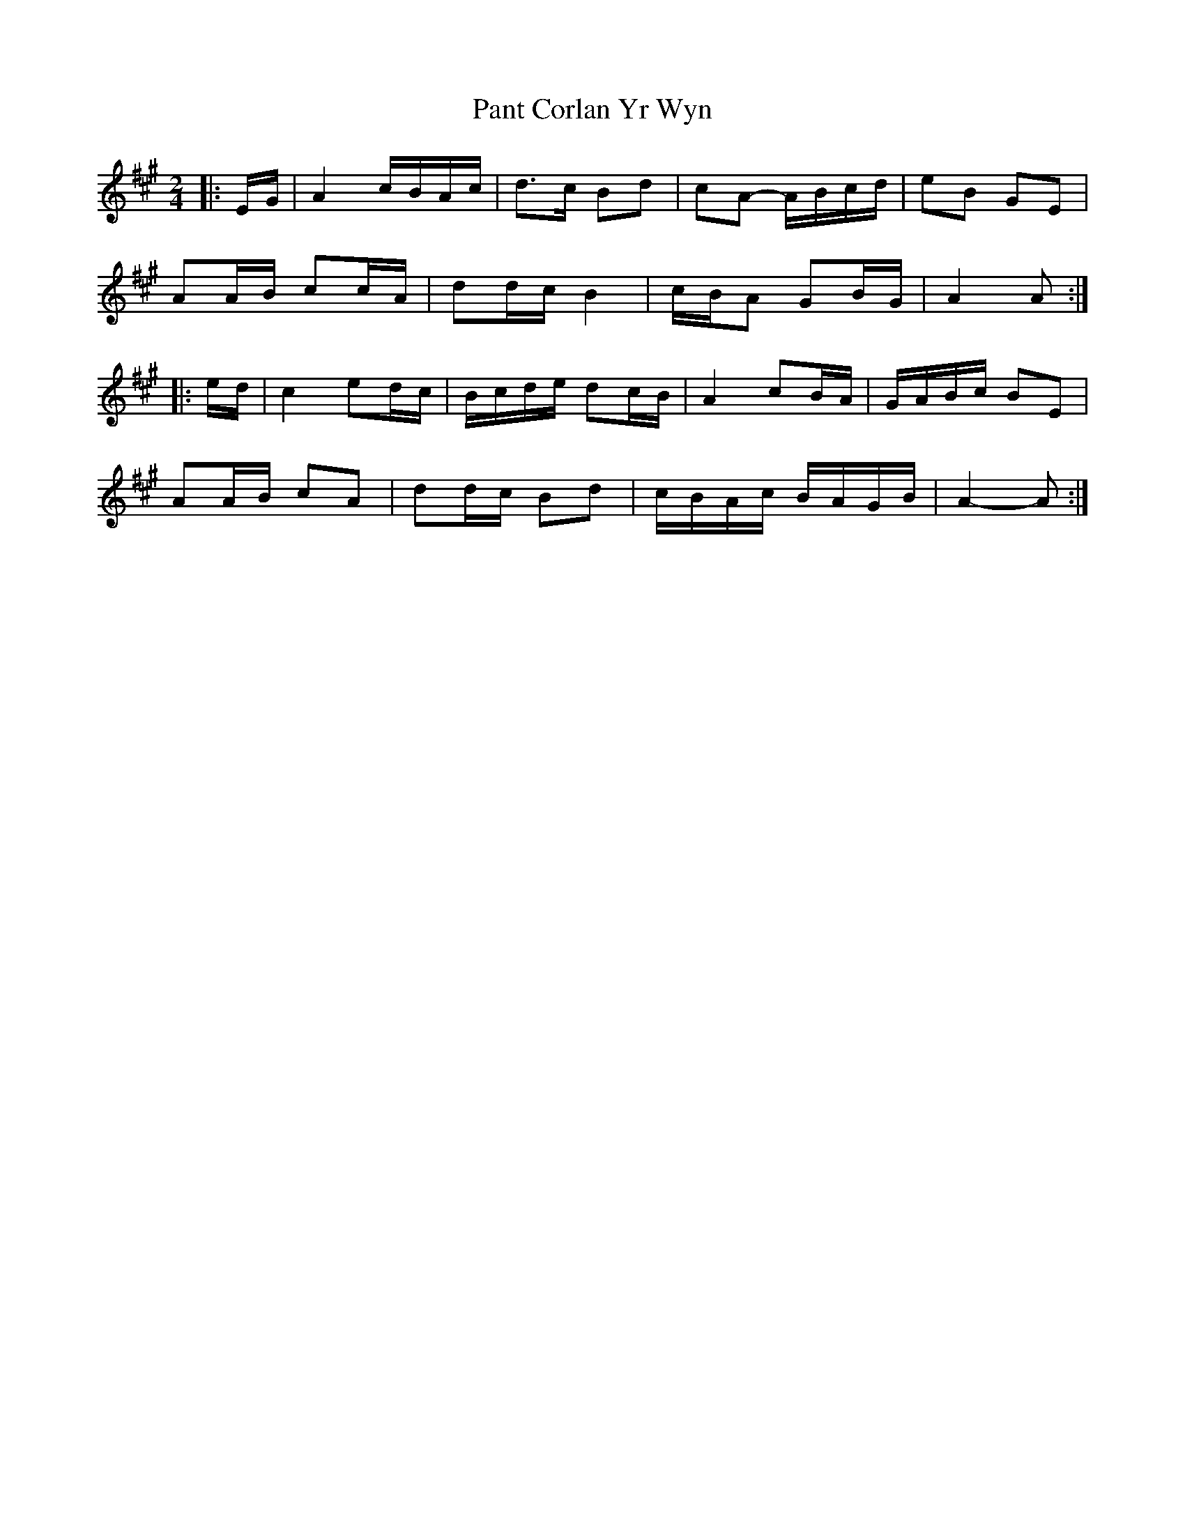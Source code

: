 X: 3
T: Pant Corlan Yr Wyn
Z: ceolachan
S: https://thesession.org/tunes/6345#setting21742
R: polka
M: 2/4
L: 1/8
K: Amaj
|: E/G/ |A2 c/B/A/c/ | d>c Bd | cA- A/B/c/d/ | eB GE |
AA/B/ cc/A/ | dd/c/ B2 | c/B/A GB/G/ | A2 A :|
|: e/d/ |c2 ed/c/ | B/c/d/e/ dc/B/ | A2 cB/A/ | G/A/B/c/ BE |
AA/B/ cA | dd/c/ Bd | c/B/A/c/ B/A/G/B/ | A2- A :|
